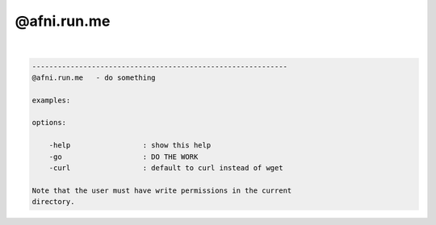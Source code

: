 ************
@afni.run.me
************

.. _@afni.run.me:

.. contents:: 
    :depth: 4 

| 

.. code-block:: none

    ------------------------------------------------------------
    @afni.run.me   - do something
    
    examples:
    
    options:
    
        -help                 : show this help
        -go                   : DO THE WORK
        -curl                 : default to curl instead of wget
    
    Note that the user must have write permissions in the current
    directory.
